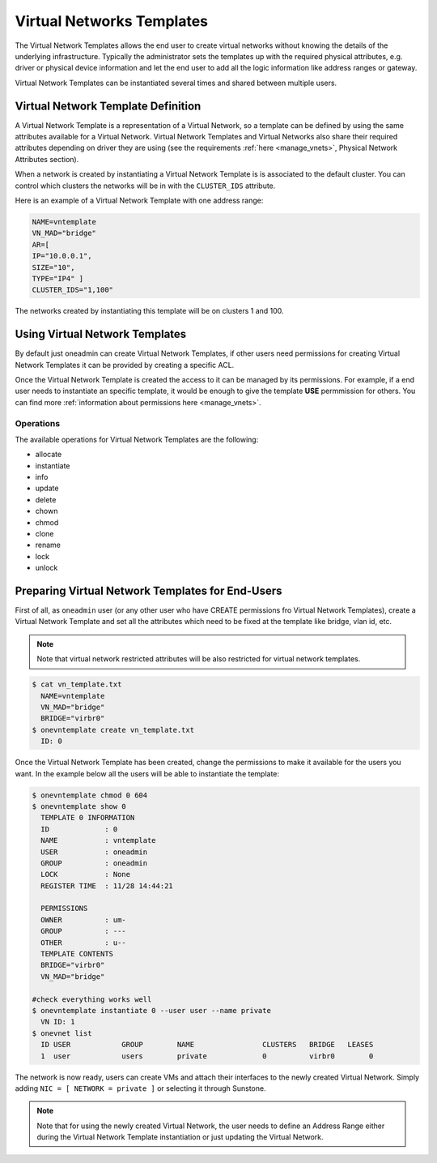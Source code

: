 .. _vn_templates:

===========================
Virtual Networks Templates
===========================

The Virtual Network Templates allows the end user to create virtual networks without knowing the details of the underlying infrastructure. Typically the administrator sets the templates up with the required physical attributes, e.g. driver or physical device information and let the end user to add all the logic information like address ranges or gateway.

Virtual Network Templates can be instantiated several times and shared between multiple users.

Virtual Network Template Definition
====================================

A Virtual Network Template is a representation of a Virtual Network, so a template can be defined by using the same attributes available for a Virtual Network. Virtual Network Templates and Virtual Networks also share their required attributes depending on driver they are using (see the requirements :ref:`here <manage_vnets>`, Physical Network Attributes section).

When a network is created by instantiating a Virtual Network Template is is associated to the default cluster. You can control which clusters the networks will be in with the ``CLUSTER_IDS`` attribute.

Here is an example of a Virtual Network Template with one address range:

.. code::

    NAME=vntemplate
    VN_MAD="bridge"
    AR=[
    IP="10.0.0.1",
    SIZE="10",
    TYPE="IP4" ]
    CLUSTER_IDS="1,100"

The networks created by instantiating this template will be on clusters 1 and 100.

Using Virtual Network Templates
====================================

By default just oneadmin can create Virtual Network Templates, if other users need permissions for creating Virtual Network Templates it can be provided by creating a specific ACL.

Once the Virtual Network Template is created the access to it can be managed by its permissions. For example, if a end user needs to instantiate an specific template, it would be enough to give the template **USE** permmission for others. You can find more :ref:`information about permissions here <manage_vnets>`.

Operations
------------------------------------

The available operations for Virtual Network Templates are the following:

- allocate
- instantiate
- info
- update
- delete
- chown
- chmod
- clone
- rename
- lock
- unlock

Preparing Virtual Network Templates for End-Users
==================================================

First of all, as ``oneadmin`` user (or any other user who have CREATE permissions fro Virtual Network Templates), create a Virtual Network Template and set all the attributes which need to be fixed at the template like bridge, vlan id, etc.

.. note:: Note that virtual network restricted attributes will be also restricted for virtual network templates.

.. code::

    $ cat vn_template.txt
      NAME=vntemplate
      VN_MAD="bridge"
      BRIDGE="virbr0"
    $ onevntemplate create vn_template.txt
      ID: 0

Once the Virtual Network Template has been created, change the permissions to make it available for the users you want. In the example below all the users will be able to instantiate the template:

.. code::

    $ onevntemplate chmod 0 604
    $ onevntemplate show 0
      TEMPLATE 0 INFORMATION
      ID             : 0
      NAME           : vntemplate
      USER           : oneadmin
      GROUP          : oneadmin
      LOCK           : None
      REGISTER TIME  : 11/28 14:44:21

      PERMISSIONS
      OWNER          : um-
      GROUP          : ---
      OTHER          : u--
      TEMPLATE CONTENTS
      BRIDGE="virbr0"
      VN_MAD="bridge"

    #check everything works well
    $ onevntemplate instantiate 0 --user user --name private
      VN ID: 1
    $ onevnet list
      ID USER            GROUP        NAME                CLUSTERS   BRIDGE   LEASES
      1  user            users        private             0          virbr0        0

The network is now ready, users can create VMs and attach their interfaces to the newly created Virtual Network. Simply adding ``NIC = [ NETWORK = private ]`` or selecting it through Sunstone.

.. note:: Note that for using the newly created Virtual Network, the user needs to define an Address Range either during the Virtual Network Template instantiation or just updating the Virtual Network.